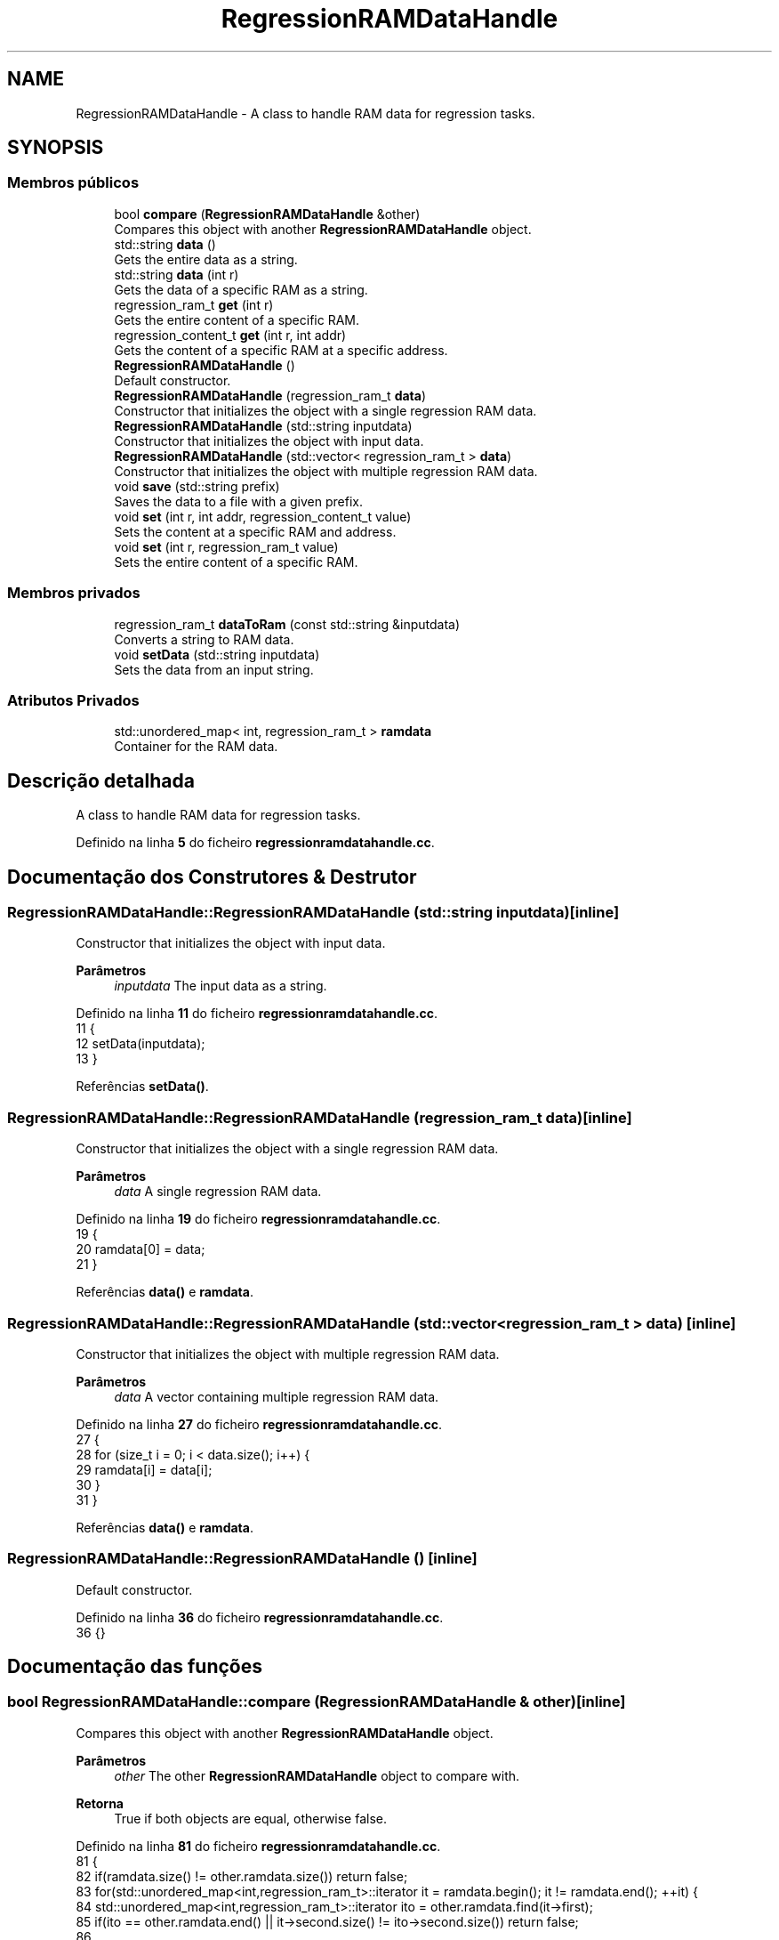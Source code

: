 .TH "RegressionRAMDataHandle" 3 "Version 2.0" "WISARD" \" -*- nroff -*-
.ad l
.nh
.SH NAME
RegressionRAMDataHandle \- A class to handle RAM data for regression tasks\&.  

.SH SYNOPSIS
.br
.PP
.SS "Membros públicos"

.in +1c
.ti -1c
.RI "bool \fBcompare\fP (\fBRegressionRAMDataHandle\fP &other)"
.br
.RI "Compares this object with another \fBRegressionRAMDataHandle\fP object\&. "
.ti -1c
.RI "std::string \fBdata\fP ()"
.br
.RI "Gets the entire data as a string\&. "
.ti -1c
.RI "std::string \fBdata\fP (int r)"
.br
.RI "Gets the data of a specific RAM as a string\&. "
.ti -1c
.RI "regression_ram_t \fBget\fP (int r)"
.br
.RI "Gets the entire content of a specific RAM\&. "
.ti -1c
.RI "regression_content_t \fBget\fP (int r, int addr)"
.br
.RI "Gets the content of a specific RAM at a specific address\&. "
.ti -1c
.RI "\fBRegressionRAMDataHandle\fP ()"
.br
.RI "Default constructor\&. "
.ti -1c
.RI "\fBRegressionRAMDataHandle\fP (regression_ram_t \fBdata\fP)"
.br
.RI "Constructor that initializes the object with a single regression RAM data\&. "
.ti -1c
.RI "\fBRegressionRAMDataHandle\fP (std::string inputdata)"
.br
.RI "Constructor that initializes the object with input data\&. "
.ti -1c
.RI "\fBRegressionRAMDataHandle\fP (std::vector< regression_ram_t > \fBdata\fP)"
.br
.RI "Constructor that initializes the object with multiple regression RAM data\&. "
.ti -1c
.RI "void \fBsave\fP (std::string prefix)"
.br
.RI "Saves the data to a file with a given prefix\&. "
.ti -1c
.RI "void \fBset\fP (int r, int addr, regression_content_t value)"
.br
.RI "Sets the content at a specific RAM and address\&. "
.ti -1c
.RI "void \fBset\fP (int r, regression_ram_t value)"
.br
.RI "Sets the entire content of a specific RAM\&. "
.in -1c
.SS "Membros privados"

.in +1c
.ti -1c
.RI "regression_ram_t \fBdataToRam\fP (const std::string &inputdata)"
.br
.RI "Converts a string to RAM data\&. "
.ti -1c
.RI "void \fBsetData\fP (std::string inputdata)"
.br
.RI "Sets the data from an input string\&. "
.in -1c
.SS "Atributos Privados"

.in +1c
.ti -1c
.RI "std::unordered_map< int, regression_ram_t > \fBramdata\fP"
.br
.RI "Container for the RAM data\&. "
.in -1c
.SH "Descrição detalhada"
.PP 
A class to handle RAM data for regression tasks\&. 
.PP
Definido na linha \fB5\fP do ficheiro \fBregressionramdatahandle\&.cc\fP\&.
.SH "Documentação dos Construtores & Destrutor"
.PP 
.SS "RegressionRAMDataHandle::RegressionRAMDataHandle (std::string inputdata)\fR [inline]\fP"

.PP
Constructor that initializes the object with input data\&. 
.PP
\fBParâmetros\fP
.RS 4
\fIinputdata\fP The input data as a string\&. 
.RE
.PP

.PP
Definido na linha \fB11\fP do ficheiro \fBregressionramdatahandle\&.cc\fP\&.
.nf
11                                                {
12     setData(inputdata);
13   }
.PP
.fi

.PP
Referências \fBsetData()\fP\&.
.SS "RegressionRAMDataHandle::RegressionRAMDataHandle (regression_ram_t data)\fR [inline]\fP"

.PP
Constructor that initializes the object with a single regression RAM data\&. 
.PP
\fBParâmetros\fP
.RS 4
\fIdata\fP A single regression RAM data\&. 
.RE
.PP

.PP
Definido na linha \fB19\fP do ficheiro \fBregressionramdatahandle\&.cc\fP\&.
.nf
19                                                  {
20     ramdata[0] = data;
21   }
.PP
.fi

.PP
Referências \fBdata()\fP e \fBramdata\fP\&.
.SS "RegressionRAMDataHandle::RegressionRAMDataHandle (std::vector< regression_ram_t > data)\fR [inline]\fP"

.PP
Constructor that initializes the object with multiple regression RAM data\&. 
.PP
\fBParâmetros\fP
.RS 4
\fIdata\fP A vector containing multiple regression RAM data\&. 
.RE
.PP

.PP
Definido na linha \fB27\fP do ficheiro \fBregressionramdatahandle\&.cc\fP\&.
.nf
27                                                             {
28     for (size_t i = 0; i < data\&.size(); i++) {
29       ramdata[i] = data[i];
30     }
31   }
.PP
.fi

.PP
Referências \fBdata()\fP e \fBramdata\fP\&.
.SS "RegressionRAMDataHandle::RegressionRAMDataHandle ()\fR [inline]\fP"

.PP
Default constructor\&. 
.PP
Definido na linha \fB36\fP do ficheiro \fBregressionramdatahandle\&.cc\fP\&.
.nf
36 {}
.PP
.fi

.SH "Documentação das funções"
.PP 
.SS "bool RegressionRAMDataHandle::compare (\fBRegressionRAMDataHandle\fP & other)\fR [inline]\fP"

.PP
Compares this object with another \fBRegressionRAMDataHandle\fP object\&. 
.PP
\fBParâmetros\fP
.RS 4
\fIother\fP The other \fBRegressionRAMDataHandle\fP object to compare with\&. 
.RE
.PP
\fBRetorna\fP
.RS 4
True if both objects are equal, otherwise false\&. 
.RE
.PP

.PP
Definido na linha \fB81\fP do ficheiro \fBregressionramdatahandle\&.cc\fP\&.
.nf
81                                                 {
82     if(ramdata\&.size() != other\&.ramdata\&.size()) return false;
83     for(std::unordered_map<int,regression_ram_t>::iterator it = ramdata\&.begin(); it != ramdata\&.end(); ++it) {
84       std::unordered_map<int,regression_ram_t>::iterator ito = other\&.ramdata\&.find(it\->first);
85       if(ito == other\&.ramdata\&.end() || it\->second\&.size() != ito\->second\&.size()) return false;
86 
87       for(regression_ram_t::iterator itram = it\->second\&.begin(); itram != it\->second\&.end(); ++itram) {
88         regression_ram_t::iterator itramo = ito\->second\&.find(itram\->first);
89         if(itramo == ito\->second\&.end() || itram\->second != itramo\->second) return false;
90       }
91     }
92     return true;
93   }
.PP
.fi

.PP
Referências \fBramdata\fP\&.
.SS "std::string RegressionRAMDataHandle::data ()\fR [inline]\fP"

.PP
Gets the entire data as a string\&. 
.PP
\fBRetorna\fP
.RS 4
The entire data as a string\&. 
.RE
.PP

.PP
Definido na linha \fB99\fP do ficheiro \fBregressionramdatahandle\&.cc\fP\&.
.nf
99                    {
100     std::string out;
101     for(unsigned int i=0; i<ramdata\&.size(); i++) {
102       out += (i != 0 ? "\&." : "") + data(i);
103     }
104     return out;
105   }
.PP
.fi

.PP
Referências \fBdata()\fP e \fBramdata\fP\&.
.PP
Referenciado por \fBdata()\fP, \fBRegressionRAMDataHandle()\fP, \fBRegressionRAMDataHandle()\fP e \fBsave()\fP\&.
.SS "std::string RegressionRAMDataHandle::data (int r)\fR [inline]\fP"

.PP
Gets the data of a specific RAM as a string\&. 
.PP
\fBParâmetros\fP
.RS 4
\fIr\fP The RAM index\&. 
.RE
.PP
\fBRetorna\fP
.RS 4
The data of the specified RAM as a string\&. 
.RE
.PP

.PP
Definido na linha \fB112\fP do ficheiro \fBregressionramdatahandle\&.cc\fP\&.
.nf
112                         {
113     int blockSize = (sizeof(addr_t)+(3*sizeof(double)));
114     std::string out(ramdata[r]\&.size()*blockSize,0);
115     int k=0;
116     for(auto j=ramdata[r]\&.begin(); j!=ramdata[r]\&.end(); ++j) {
117       out\&.replace(k,sizeof(addr_t),convertToBytes(j\->first));
118       for (size_t i = 0; i < j\->second\&.size(); i++) {
119         out\&.replace(k+sizeof(addr_t)+(i*sizeof(double)),sizeof(double),convertToBytes(j\->second[i]));
120       }
121       k += blockSize;
122     }
123     return Base64::encode(out);
124   }
.PP
.fi

.PP
Referências \fBramdata\fP\&.
.SS "regression_ram_t RegressionRAMDataHandle::dataToRam (const std::string & inputdata)\fR [inline]\fP, \fR [private]\fP"

.PP
Converts a string to RAM data\&. 
.PP
\fBParâmetros\fP
.RS 4
\fIinputdata\fP The input data as a string\&. 
.RE
.PP
\fBRetorna\fP
.RS 4
The converted RAM data\&. 
.RE
.PP

.PP
Definido na linha \fB179\fP do ficheiro \fBregressionramdatahandle\&.cc\fP\&.
.nf
179                                                          {
180     regression_ram_t ramout;
181     std::string decodedData = Base64::decode(inputdata);
182     const int blockSize = (sizeof(addr_t)+(3*sizeof(double)));
183     if(decodedData\&.size()%blockSize != 0) return ramout;
184 
185     for(unsigned long i=0; i<decodedData\&.size(); i+=blockSize) {
186       addr_t address = convertToValue<addr_t>(decodedData\&.substr(i,sizeof(addr_t)));
187       regression_content_t content;
188       for (size_t j = 0; j < 3; j++) {
189         double value = convertToValue<double>(decodedData\&.substr(i+sizeof(addr_t)+(j*sizeof(double)),sizeof(double)));
190         content\&.push_back(value);
191       }
192       ramout[address]=content;
193     }
194     return ramout;
195   }
.PP
.fi

.PP
Referenciado por \fBsetData()\fP\&.
.SS "regression_ram_t RegressionRAMDataHandle::get (int r)\fR [inline]\fP"

.PP
Gets the entire content of a specific RAM\&. 
.PP
\fBParâmetros\fP
.RS 4
\fIr\fP The RAM index\&. 
.RE
.PP
\fBRetorna\fP
.RS 4
The entire RAM content\&. 
.RE
.PP

.PP
Definido na linha \fB53\fP do ficheiro \fBregressionramdatahandle\&.cc\fP\&.
.nf
53                               {
54     return ramdata[r];
55   }
.PP
.fi

.PP
Referências \fBramdata\fP\&.
.SS "regression_content_t RegressionRAMDataHandle::get (int r, int addr)\fR [inline]\fP"

.PP
Gets the content of a specific RAM at a specific address\&. 
.PP
\fBParâmetros\fP
.RS 4
\fIr\fP The RAM index\&. 
.br
\fIaddr\fP The address within the RAM\&. 
.RE
.PP
\fBRetorna\fP
.RS 4
The content at the specified RAM and address\&. 
.RE
.PP

.PP
Definido na linha \fB44\fP do ficheiro \fBregressionramdatahandle\&.cc\fP\&.
.nf
44                                             {
45     return ramdata[r][addr];
46   }
.PP
.fi

.PP
Referências \fBramdata\fP\&.
.PP
Referenciado por \fBRegressionRAM::RegressionRAM()\fP\&.
.SS "void RegressionRAMDataHandle::save (std::string prefix)\fR [inline]\fP"

.PP
Saves the data to a file with a given prefix\&. 
.PP
\fBParâmetros\fP
.RS 4
\fIprefix\fP The prefix for the filename\&. 
.RE
.PP

.PP
Definido na linha \fB130\fP do ficheiro \fBregressionramdatahandle\&.cc\fP\&.
.nf
130                               {
131     std::string filename = prefix + ramdata_sufix;
132     std::ofstream dataFile;
133     dataFile\&.open(filename, std::ios::app);
134 
135     for(unsigned int i=0; i<ramdata\&.size(); i++) {
136       dataFile << (i != 0 ? "\&." : "") + data(i);
137     }
138 
139     dataFile\&.close();
140   }
.PP
.fi

.PP
Referências \fBdata()\fP e \fBramdata\fP\&.
.SS "void RegressionRAMDataHandle::set (int r, int addr, regression_content_t value)\fR [inline]\fP"

.PP
Sets the content at a specific RAM and address\&. 
.PP
\fBParâmetros\fP
.RS 4
\fIr\fP The RAM index\&. 
.br
\fIaddr\fP The address within the RAM\&. 
.br
\fIvalue\fP The value to set at the specified RAM and address\&. 
.RE
.PP

.PP
Definido na linha \fB63\fP do ficheiro \fBregressionramdatahandle\&.cc\fP\&.
.nf
63                                                         {
64     ramdata[r][addr] = value;
65   }
.PP
.fi

.PP
Referências \fBramdata\fP\&.
.SS "void RegressionRAMDataHandle::set (int r, regression_ram_t value)\fR [inline]\fP"

.PP
Sets the entire content of a specific RAM\&. 
.PP
\fBParâmetros\fP
.RS 4
\fIr\fP The RAM index\&. 
.br
\fIvalue\fP The value to set for the specified RAM\&. 
.RE
.PP

.PP
Definido na linha \fB72\fP do ficheiro \fBregressionramdatahandle\&.cc\fP\&.
.nf
72                                           {
73     ramdata[r] = value;
74   }
.PP
.fi

.PP
Referências \fBramdata\fP\&.
.SS "void RegressionRAMDataHandle::setData (std::string inputdata)\fR [inline]\fP, \fR [private]\fP"

.PP
Sets the data from an input string\&. 
.PP
\fBParâmetros\fP
.RS 4
\fIinputdata\fP The input data as a string\&. 
.RE
.PP

.PP
Definido na linha \fB147\fP do ficheiro \fBregressionramdatahandle\&.cc\fP\&.
.nf
147                                     {
148     int s = ramdata_sufix\&.size();
149     if(inputdata\&.substr(inputdata\&.size()\-s,s)\&.compare(ramdata_sufix) == 0) {
150       std::ifstream dataFile;
151       dataFile\&.open(inputdata);
152       if(dataFile\&.is_open()) {
153         while(true) {
154           if(dataFile\&.eof()) break;
155 
156           std::string rdata="";
157           std::getline(dataFile,rdata,'\&.');
158           ramdata[ramdata\&.size()] = dataToRam(rdata);
159         }
160         dataFile\&.close();
161       }
162     }
163     else {
164       int pos=0;
165       unsigned int found = 0;
166       while(found < inputdata\&.size()) {
167         found = inputdata\&.find('\&.',pos);
168         ramdata[ramdata\&.size()] = dataToRam(inputdata\&.substr(pos,found\-pos));
169         pos = found+1;
170       }
171     }
172   }
.PP
.fi

.PP
Referências \fBdataToRam()\fP e \fBramdata\fP\&.
.PP
Referenciado por \fBRegressionRAMDataHandle()\fP\&.
.SH "Documentação dos dados membro"
.PP 
.SS "std::unordered_map<int, regression_ram_t> RegressionRAMDataHandle::ramdata\fR [private]\fP"

.PP
Container for the RAM data\&. 
.PP
Definido na linha \fB197\fP do ficheiro \fBregressionramdatahandle\&.cc\fP\&.
.PP
Referenciado por \fBcompare()\fP, \fBdata()\fP, \fBdata()\fP, \fBget()\fP, \fBget()\fP, \fBRegressionRAMDataHandle()\fP, \fBRegressionRAMDataHandle()\fP, \fBsave()\fP, \fBset()\fP, \fBset()\fP e \fBsetData()\fP\&.

.SH "Autor"
.PP 
Gerado automaticamente por Doxygen para WISARD a partir do código fonte\&.
